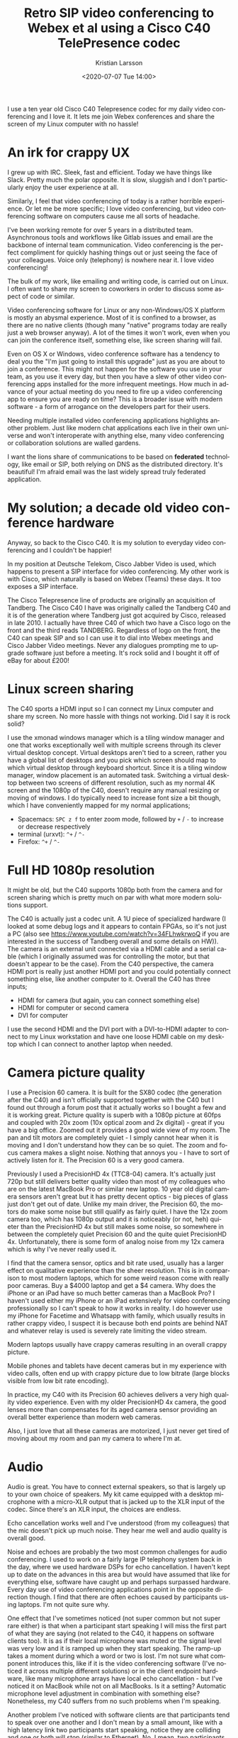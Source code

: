 #+TITLE: Retro SIP video conferencing to Webex et al using a Cisco C40 TelePresence codec
#+AUTHOR: Kristian Larsson
#+EMAIL: kristian@spritelink.net
#+DATE: <2020-07-07 Tue 14:00>
#+LANGUAGE: en
#+FILETAGS: SIP
#+OPTIONS: toc:nil num:0 H:4 ^:nil pri:t
#+OPTIONS: html-style:nil
#+HTML_HEAD: <link rel="stylesheet" type="text/css" href="css/org.css"/>

I use a ten year old Cisco C40 Telepresence codec for my daily video conferencing and I love it. It lets me join Webex conferences and share the screen of my Linux computer with no hassle!

* An irk for crappy UX

I grew up with IRC. Sleek, fast and efficient. Today we have things like Slack. Pretty much the polar opposite. It is slow, sluggish and I don't particularly enjoy the user experience at all.

Similarly, I feel that video conferencing of today is a rather horrible experience. Or let me be more specific; I love video conferencing, but video conferencing software on computers cause me all sorts of headache.

I've been working remote for over 5 years in a distributed team. Asynchronous tools and workflows like Gitlab issues and email are the backbone of internal team communication. Video conferencing is the perfect compliment for quickly hashing things out or just seeing the face of your colleagues. Voice only (telephony) is nowhere near it. I love video conferencing!

The bulk of my work, like emailing and writing code, is carried out on Linux. I often want to share my screen to coworkers in order to discuss some aspect of code or similar.

Video conferencing software for Linux or any non-Windows/OS X platform is mostly an abysmal experience. Most of it is confined to a browser, as there are no native clients (though many "native" programs today are really just a web browser anyway). A lot of the times it won't work, even when you can join the conference itself, something else, like screen sharing will fail.

Even on OS X or Windows, video conference software has a tendency to deal you the "I'm just going to install this upgrade" just as you are about to join a conference. This might not happen for the software you use in your team, as you use it every day, but then you have a slew of other video conferencing apps installed for the more infrequent meetings. How much in advance of your actual meeting do you need to fire up a video conferencing app to ensure you are ready on time? This is a broader issue with modern software - a form of arrogance on the developers part for their users.

Needing multiple installed video conferencing applications highlights another problem. Just like modern chat applications each live in their own universe and won't interoperate with anything else, many video conferencing or collaboration solutions are walled gardens.

I want the lions share of communications to be based on *federated* technology, like email or SIP, both relying on DNS as the distributed directory. It's beautiful! I'm afraid email was the last widely spread truly federated application.


* My solution; a decade old video conference hardware
  
Anyway, so back to the Cisco C40. It is my solution to everyday video conferencing and I couldn't be happier!

In my position at Deutsche Telekom, Cisco Jabber Video is used, which happens to present a SIP interface for video conferencing. My other work is with Cisco, which naturally is based on Webex (Teams) these days. It too exposes a SIP interface.

The Cisco Telepresence line of products are originally an acquisition of Tandberg. The Cisco C40 I have was originally called the Tandberg C40 and it is of the generation where Tandberg just got acquired by Cisco, released in late 2010. I actually have three C40 of which two have a Cisco logo on the front and the third reads TANDBERG. Regardless of logo on the front, the C40 can speak SIP and so I can use it to dial into Webex meetings and Cisco Jabber Video meetings. Never any dialogues prompting me to upgrade software just before a meeting. It's rock solid and I bought it off of eBay for about £200!

* Linux screen sharing

The C40 sports a HDMI input so I can connect my Linux computer and share my screen. No more hassle with things not working. Did I say it is rock solid?

I use the xmonad windows manager which is a tiling window manager and one that works exceptionally well with multiple screens through its clever virtual desktop concept. Virtual desktops aren't tied to a screen, rather you have a global list of desktops and you pick which screen should map to which virtual desktop through keyboard shortcut. Since it is a tiling window manager, window placement is an automated task. Switching a virtual desktop between two screens of different resolution, such as my normal 4K screen and the 1080p of the C40, doesn't require any manual resizing or moving of windows. I do typically need to increase font size a bit though, which I have conveniently mapped for my normal applications;
- Spacemacs: =SPC z f= to enter zoom mode, followed by =+= / =-= to increase or decrease respectively
- terminal (urxvt): =^+= / =^-=
- Firefox: =^+= / =^-=

* Full HD 1080p resolution
  
It might be old, but the C40 supports 1080p both from the camera and for screen sharing which is pretty much on par with what more modern solutions support.

The C40 is actually just a codec unit. A 1U piece of specialized hardware (I looked at some debug logs and it appears to contain FPGAs, so it's not just a PC (also see https://www.youtube.com/watch?v=34FLhwkrwoQ if you are interested in the success of Tandberg overall and some details on HW)). The camera is an external unit connected via a HDMI cable and a serial cable (which I originally assumed was for controlling the motor, but that doesn't appear to be the case). From the C40 perspective, the camera HDMI port is really just another HDMI port and you could potentially connect something else, like another computer to it. Overall the C40 has three inputs;
- HDMI for camera (but again, you can connect something else)
- HDMI for computer or second camera
- DVI for computer

I use the second HDMI and the DVI port with a DVI-to-HDMI adapter to connect to my Linux workstation and have one loose HDMI cable on my desktop which I can connect to another laptop when needed.

* Camera picture quality
  I use a Precision 60 camera. It is built for the SX80 codec (the generation after the C40) and isn't officially supported together with the C40 but I found out through a forum post that it actually works so I bought a few and it is working great. Picture quality is superb with a 1080p picture at 60fps and coupled with 20x zoom (10x optical zoom and 2x digital) - great if you have a big office. Zoomed out it provides a good wide view of my room. The pan and tilt motors are completely quiet - I simply cannot hear when it is moving and I don't understand how they can be so quiet. The zoom and focus camera makes a slight noise. Nothing that annoys you - I have to sort of actively listen for it. The Precision 60 is a very good camera.

  Previously I used a PrecisionHD 4x (TTC8-04) camera. It's actually just 720p but still delivers better quality video than most of my colleagues who are on the latest MacBook Pro or similar new laptop. 10 year old digital camera sensors aren't great but it has pretty decent optics - big pieces of glass just don't get out of date. Unlike my main driver, the Precision 60, the motors do make some noise but still qualify as fairly quiet. I have the 12x zoom camera too, which has 1080p output and it is noticeably (or not, heh) quieter than the PrecisionHD 4x but still makes some noise, so somewhere in between the completely quiet Precision 60 and the quite quiet PrecisionHD 4x. Unfortunately, there is some form of analog noise from my 12x camera which is why I've never really used it.

  I find that the camera sensor, optics and bit rate used, usually has a larger effect on qualitative experience than the sheer resolution. This is in comparison to most modern laptops, which for some weird reason come with really poor cameras. Buy a $4000 laptop and get a $4 camera. Why does the iPhone or an iPad have so much better cameras than a MacBook Pro? I haven't used either my iPhone or an iPad extensively for video conferencing professionally so I can't speak to how it works in reality. I do however use my iPhone for Facetime and Whatsapp with family, which usually results in rather crappy video, I suspect it is because both end points are behind NAT and whatever relay is used is severely rate limiting the video stream.
 
  Modern laptops usually have crappy cameras resulting in an overall crappy picture.

  Mobile phones and tablets have decent cameras but in my experience with video calls, often end up with crappy picture due to low bitrate (large blocks visible from low bit rate encoding).

  In practice, my C40 with its Precision 60 achieves delivers a very high quality video experience. Even with my older PrecisionHD 4x camera, the good lenses more than compensates for its aged camera sensor providing an overall better experience than modern web cameras.

  Also, I just love that all these cameras are motorized, I just never get tired of moving about my room and pan my camera to where I'm at.
  
* Audio
  Audio is great. You have to connect external speakers, so that is largely up to your own choice of speakers. My kit came equipped with a desktop microphone with a micro-XLR output that is jacked up to the XLR input of the codec. Since there's an XLR input, the choices are endless.
  
  Echo cancellation works well and I've understood (from my colleagues) that the mic doesn't pick up much noise. They hear me well and audio quality is overall good.

  Noise and echoes are probably the two most common challenges for audio conferencing. I used to work on a fairly large IP telephony system back in the day, where we used hardware DSPs for echo cancellation. I haven't kept up to date on the advances in this area but would have assumed that like for everything else, software have caught up and perhaps surpassed hardware. Every day use of video conferencing applications point in the opposite direction though. I find that there are often echoes caused by participants using laptops. I'm not quite sure why.

  One effect that I've sometimes noticed (not super common but not super rare either) is that when a participant start speaking I will miss the first part of what they are saying (not related to the C40, it happens on software clients too). It is as if their local microphone was muted or the signal level was very low and it is ramped up when they start speaking. The ramp-up takes a moment during which a word or two is lost. I'm not sure what component introduces this, like if it is the video conferencing software (I've noticed it across multiple different solutions) or in the client endpoint hardware, like many microphone arrays have local echo cancellation - but I've noticed it on MacBook while not on all MacBooks. Is it a setting? Automatic microphone level adjustment in combination with something else? Nonetheless, my C40 suffers from no such problems when I'm speaking.

  Another problem I've noticed with software clients are that participants tend to speak over one another and I don't mean by a small amount, like with a high latency link two participants start speaking, notice they are colliding and one or both will stop (similar to Ethernet). No, I mean, two participants will just continue speaking over each other for complete sentences. I think the problem is that the software client, when it detects that you are speaking, it will lower the audio level from remote participants causing you simply to not notice anyone else speaking. The result for anyone but the two speaking parties is a cacophony. Horrible. This doesn't happen with the C40. It has good echo cancellation circuits so I suspect it doesn't need to employ tricks like lowering the audio volume of remote participants and thus this scenario doesn't really happen.

  I don't really know what would cause this ramp-up problem and speaking-over-each-other problem - it is just based on observation and what I can only assume are solutions to mitigate noise and echo problems. Feel free to reach out to me if you have any insights!

* IPv6
  It supports IPv6. What else needs to be said?
  
* Standalone vs SIP infrastructure
  It is possible to operate the C40 standalone and directly call to IP addresses. Incoming calls can be placed directly to the public IP address of your C40 (or through forwarded ports if you are behind NAT).

  The more elegant approach is of course to use a SIP registrar that answers for like your domain, so you can get =username@example.com= as your SIP address, just like your email address! I have not yet gotten this far though - I just dial out to various meetings, even for one-on-one calls (I use my personal webex room).

* Interoperating with other systems, i.e. what speaks SIP?
  Unfortunately, not many other video conferencing solutions appear to speak SIP. Many are walled gardens.

** Cisco Webex (Teams)
   AFAIK, all Webex meetings support dialing in with SIP. You can reach personal rooms using =sip:NAME@ORG.webex.com=, for example, my personal Cisco room is =sip:krlarsso@cisco.webex.com=. Meetings have a unique identifier consisting of 9 digits and you can dial in to them by dialing =sip:MEETING_ID@webex.com=.
   
   There is a native Webex client for OS X and Windows. Without having measured, it feels like it provides for a lower latency experience than using the Webex Teams client to connect to the same meeting. Perhaps there is an additional proxy involved, like all media goes to some central webex teams service. Perhaps that service is in the US so my video streams are bounding across the Atlantic (I'm in Sweden). Connecting with my C40 I get considerably lower lag than when using the Webex teams client. I have not done a direct comparison with the native Webex clients but have the feeling that the C40 is on par or slightly better.

** Cisco Jabber Video and other Cisco collaboration solutions
   Cisco offers on-premise solutions for video conferencing that are popular with many enterprises. AFAIK they all support SIP. I have friends working for companies that have such solutions and when connected using the Cisco C40 to a client on his computer, the latency is exceptionally low - a very nice experience indeed. The point of video conferencing is to take away the parts that make it feel unnatural, it should be a close to a physical meeting as possible. Latency is one of the worst enemies here. With enough lag, we get people speaking over each other.

** Zoom
   SIP dial-in is an extra feature for Zoom, where the organizing party need to ensure it is enabled. Zoom comes as cloud hosted or can be installed on-premise. I am familiar with the details of each option and how it influences the ability of SIP dial-in. It sure doesn't provide the always-on SIP functionality that Cisco's solutions have, which is a pity. I don't understand why SIP, not being tied to any particular hardware (people talk about SIP trunks like it was a ISDN-PRI, but common), wouldn't just be enabled per default.

** Microsoft Teams
   There is some form of Direct Routing option for Microsoft Teams that allow a SIP trunk to be setup so that it's possible to dial-in with SIP. I have never been invited to a meeting that have this supported.

** Jitsi
   Jitsi is a web video conference solution based on WebRTC. It has a component called jigasi which acts as a SIP gateway. Unfortunately, it is audio only. This was a big disappointment to me as I spent a few hours setting up Jitsi thinking it would be my one stop solution for SIP video conferencing while also being able to invite random people on the Internet to use WebRTC (after all, I am aware not everyone has a SIP video conferencing system like me).
   
   There is Jibri, which is another component of Jitsi that can perform various video functions, like streaming to YouTube and also SIP video conferencing supposedly. Jibri is implemented by running a windowless Chrome instance. Eek. It only supports a single stream, so bridging into a Jitsi meeting would be limited to the number of Jibri instances. That would probably work for me but I stopped at virtual FB chrome - yuck.
   
   I should probably get over my feelings on the implementation and just set it up as it would probably be rather useful since I can invite other to my Jitsi instance.
   
** Lifesize
   I have never tried but Lifesize devices should be SIP standards compliant and should work well both in conferencing and for direct calls.
   
** Polycom
   I have never tried but Polycom devices should be SIP standards compliant and should work well both in conferencing and for direct calls.

* Support
  The Cisco C40 and all gear of its generation is pretty much out of support. However, it does what I need so I am not very troubled of this.

  It is obviously a risk running unpatched software. You can mitigate this by placing it behind a firewall and using a SIP registrar etc in between.

* Software
  The C40 runs the TC series software. It appears to have been superceded by EC software. Newer codecs like the SX80 can run both TC and CE.
  
  For my use cases, TC software seems just fine. I don't know what I would gain by using CE software.

* API
  The C40, or rather the TC software it runs, supports multiple APIs. There is a SSH CLI to configure things and a HTTP API that you can feed XML payloads to get it to do things.
  
  I wrote a small shell script so I can dial directly from the command line of my computers;
  #+BEGIN_SRC shell
    #!/bin/sh
    # Use the Cisco C40 in my office to dial a SIP address!
    #

    if [ -z "$1" ]; then
      echo "ERROR: You must provide a SIP number to dial!"
      exit 1
    fi

    curl --request POST --data "<Command><Dial command=\"True\"><Number>$1</Number><Protocol>SIP</Protocol></Dial></Command>"  -H 'Content-Type: text/xml' -u "admin:$(pass show web/${C40_ADDRESS} | head -n1)"  http://${C40_ADDRESS}/putxml
  #+END_SRC
  
  I have the local IP address of my C40 hard-coded in the =C40_ADDRESS= environment variable. I can then do ~dial 123456789@webex.com~.

* What I bought
  I mentioned I have three C40 units. I bought the first as a complete kit including:
  - C40 codec
  - 12x camera
  - microphone
  - remote control
  - 2x HDMI cables
  - serial cable between codec and camera
  - XLR to mini-XLR for microphone
  - power cable

  Unfortunately there was some problem with the codec. After a software upgrade from 4.x to the latest TC software (7.3.21) it failed to start up properly. Fortunately I was able to get a new one from the seller. Meanwhile I was so eager to get going that I ordered another unit, just the codec, so I could start playing around. Thus, I have three codecs, of which two are working and one is broken. I suppose I'll throw away the broken one or reuse the case for some other project.

  Out of curiosity, I also bought a C20 and another camera. I wanted to be able to setup a call locally and for that I obviously need two complete end points.

  As it turned out, the 12x camera has some analog noise, so I'm using the second 4x zoom camera that I bought as my primary camera right now. The lense on that 12x is to die for though :/

* System components
  For a system like mine, you need:
  - codec unit (C20, C40, C60, C90)
  - camera
    - TTC8-02 - 1080p60fps, the 12x camera I have
    - TTC8-04 - 720p, 4x zoom the 4x camera I have
    - TTC8-05 - newer 4x camera doing 1080p
    - TTC8-06 - 2.5x zoom - seems crappy
    - TTC8-07 - 1080p60fps, Precision60, 20x zoom, this is my main driver
  - microphone
    - AudioTecnica, JAVS etc sell desk microphones with XLR connections
    - you can be creative and get anything you want
    - how about a Condor MT600 beam forming microphone array?
      - or a Sennheiser TeamConnect Ceiling 2 beam forming array so you can be anywhere in your 100 sqm living room? ;)
  - remote control (there's also a touch screen display but it's more costly)
  - a TV / monitor
  
  You need to be aware of compatibility. The C40/C60/C90 codecs work with all the cameras listed above as they all feature that serial port to connect to the camera. Newer cameras like the Precision60 (TTC8-07) doesn't have a serial port AFAIK, instead it uses Ethernet, as the C40/C60/C90 have a secondary Ethernet, this still works (although not officially supported). The C20 however only has a single Ethernet so I'm not sure about its compatibility.
  
  The camera cable for the SX20 looks like a HDMI fused together with something else - I'm not sure what is is compatible with as I don't have that generation of gear.


* Automatic camera follows speaker
  There is a component called SpeakerTrack that is able to follow the currently speaking presenter. It's a marvelous piece of technology. It uses two cameras to allow focusing on one speaker while moving the other camera to be ready to cut to the next "scene", for example an overview of all participants in a meeting. I'm not entirely sure how it works but it has a large microphone array which I assume is for localizing the speaker in a room and then probably do fine adjustments based on video analysis. I have a hard time imagining that finding the speaker could be based purely on a microphone array since it also properly finds your head regardless if you are sitting down or standing up. That /has/ to come out of image analysis. I've seen there are debug settings related to face detection, so this seems likely. The same technology is used in the MX700/MX800 (two large monitors with camera built-in) Telepresence systems.

  SpeakerTrack 60, as its called, is a large beast. Probably not something you want in a home office, but nonetheless a very cool piece of technology. I believe all the clever analysis is done in the SpeakerTrack unit itself and so it is compatible with the C40, C60 and C90. It's connected mostly like any other camera via HDMI inputs though also uses the Ethernet jack but I suspect that is mostly for management.
  
  While SpeakerTrack is a product, there is a feature called PresenterTrack that allows the same functionality of following the currently speaking presenter but with a single camera. It does however require the Precision 60 camera and a SX80 codec at a minimum. I have no idea of the underlying implementation. The SX80 is considerably more expensive than the C40 I have, so I probably won't be upgrading for a while. They are cheaper in the US so perhaps during my next trip there I'll get the chance but in the current situation, no one knows when that will be.


* Similar systems
** C20
   The C20 codec is a smaller codec, both physically and in terms of features and capabilities. It supports up to 720p content and has fewer inputs and outputs.
   
   It is intended for use in smaller locations, like huddle rooms.

** C60 / C90
   Same capabilities as C40 in terms of resolutions (1080p) and features, just with more inputs and outputs.

   All three (C40, C60 and C90) are intended for installation in (small to large) conference rooms by systems integrators and have a wide range of features for this audience. You can customize what output is displayed on different screens, camera locations, integration with automatic blinds and similar.

** SX20 / SX80
   This is the generation after the Cxx devices with SX20 supposedly roughly mapping to the C20 (think huddle room) whereas the SX80 is somewhere in between the C60 and C90 in number of inputs/outputs. Being of a later generation, they can run more modern software and are still supported.
   
   The only feature I've seen that seems way cooler is the PresenterTrack feature available in the SX80.

* 4K
  I love high resolution screens. I use a 32" 4K monitor at home so I can fit a lot of text on it. My laptops have high DPI screens. While camera streams of people are usually quite fine at 1080p or even 720p, sharing your desktop at 1080p is painful. Unfortunately the C40 is a 1080p system since all signal processing is implemented in hardware and that hardware is designed for 1080p. The same is true for the later generation SX80. The newest video conference equipment from Cisco (generation after SX80), called Webex Rooms, offer the same 1080p streams for camera feeds but support 2160p, i.e. 4K, on ports from computers. This makes a lot of sense, since you typically want the higher resolution for screen sharing. The frame rate is much lower, like 5fps for the 2160p, presumably to keep down the bit rate. I would love to have this on my C40 but again, the FPGA is simply designed for 1080p.

  The lack of 4K is the biggest disadvantage of my setup but as I mentioned above, with simple ways of enlarging content, like font size in terminals, it is manageable. For normal presentations, which use large fonts and visuals, it is not an issue.

* Buying one
  The prices in the US is considerably lower than in Europe. You can get a C40 for $50 or less. Some of the cameras are available at $20-30. Good mics are also fairly cheap. Assembling a complete system from individual parts is likely the cheapest way as people will sell it as untested gear. People tend to overcharge for the cables though and it might be a little tricky getting hold of the special serial cable (I haven't actually checked the pin-out - perhaps it isn't that special?).

  There is somewhat of a risk in buying these units though. They are old and many sellers on eBay will sell them without any warranty. You might see failures. Getting a complete system from one seller is a safer way to a working system but could cost more. If you are willing to experiment a bit, buying a few cheap pieces and trying to assemble a system out of it might be a relatively safe and cheap way.

  You can also try looking at the Lifesize equipment which should also work fine as standalone SIP endpoints and comes in quite cheap.

  Feel free to reach out to me with questions or your experience in this area!
